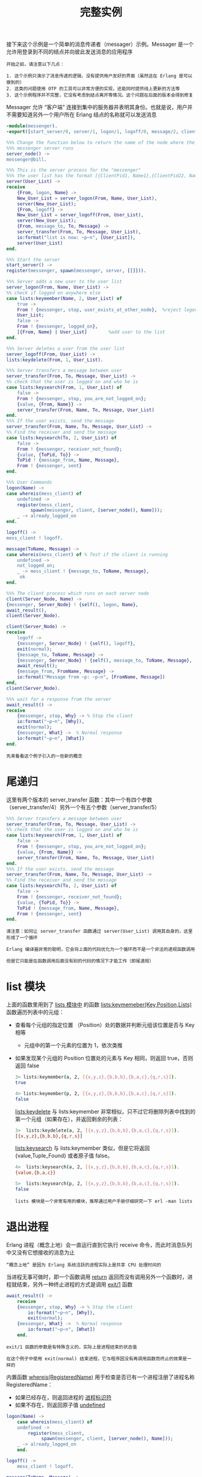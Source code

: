 #+TITLE: 完整实例
#+HTML_HEAD: <link rel="stylesheet" type="text/css" href="../css/main.css" />
#+HTML_LINK_UP: distribution.html   
#+HTML_LINK_HOME: concurrency.html
#+OPTIONS: num:nil timestamp:nil ^:nil

接下来这个示例是一个简单的消息传递者（messager）示例。Messager 是一个允许用登录到不同的结点并向彼此发送消息的应用程序

#+begin_example
  开始之前，请注意以下几点：

  1. 这个示例只演示了消息传递的逻辑，没有提供用户友好的界面（虽然这在 Erlang 是可以做到的）
  2. 这类的问题使用 OTP 的工具可以非常方便的实现，还能同时提供线上更新的方法等
  3. 这个示例程序并不完整，它没有考虑到结点离开等情况。这个问题在后面的版本会得到修复
#+end_example

Messager 允许 “客户端” 连接到集中的服务器并表明其身份。也就是说，用户并不需要知道另外一个用户所在 Erlang 结点的名称就可以发送消息
#+begin_src erlang 
    -module(messenger).
    -export([start_server/0, server/1, logon/1, logoff/0, message/2, client/2]).

    %%% Change the function below to return the name of the node where the
    %%% messenger server runs
    server_node() ->
	messenger@bill.

    %%% This is the server process for the "messenger"
    %%% the user list has the format [{ClientPid1, Name1},{ClientPid22, Name2},...]
    server(User_List) ->
	receive
	    {From, logon, Name} ->
		New_User_List = server_logon(From, Name, User_List),
		server(New_User_List);
	    {From, logoff} ->
		New_User_List = server_logoff(From, User_List),
		server(New_User_List);
	    {From, message_to, To, Message} ->
		server_transfer(From, To, Message, User_List),
		io:format("list is now: ~p~n", [User_List]),
		server(User_List)
	end.

    %%% Start the server
    start_server() ->
	register(messenger, spawn(messenger, server, [[]])).

    %%% Server adds a new user to the user list
    server_logon(From, Name, User_List) ->
	%% check if logged on anywhere else
	case lists:keymember(Name, 2, User_List) of
	    true ->
		From ! {messenger, stop, user_exists_at_other_node},  %reject logon
		User_List;
	    false ->
		From ! {messenger, logged_on},
		[{From, Name} | User_List]        %add user to the list
	end.

    %%% Server deletes a user from the user list
    server_logoff(From, User_List) ->
	lists:keydelete(From, 1, User_List).

    %%% Server transfers a message between user
    server_transfer(From, To, Message, User_List) ->
	%% check that the user is logged on and who he is
	case lists:keysearch(From, 1, User_List) of
	    false ->
		From ! {messenger, stop, you_are_not_logged_on};
	    {value, {From, Name}} ->
		server_transfer(From, Name, To, Message, User_List)
	end.
    %%% If the user exists, send the message
    server_transfer(From, Name, To, Message, User_List) ->
	%% Find the receiver and send the message
	case lists:keysearch(To, 2, User_List) of
	    false ->
		From ! {messenger, receiver_not_found};
	    {value, {ToPid, To}} ->
		ToPid ! {message_from, Name, Message}, 
		From ! {messenger, sent} 
	end.

    %%% User Commands
    logon(Name) ->
	case whereis(mess_client) of 
	    undefined ->
		register(mess_client, 
			 spawn(messenger, client, [server_node(), Name]));
	    _ -> already_logged_on
	end.

    logoff() ->
	mess_client ! logoff.

    message(ToName, Message) ->
	case whereis(mess_client) of % Test if the client is running
	    undefined ->
		not_logged_on;
	    _ -> mess_client ! {message_to, ToName, Message},
		 ok
	end.

    %%% The client process which runs on each server node
    client(Server_Node, Name) ->
	{messenger, Server_Node} ! {self(), logon, Name},
	await_result(),
	client(Server_Node).

    client(Server_Node) ->
	receive
	    logoff ->
		{messenger, Server_Node} ! {self(), logoff},
		exit(normal);
	    {message_to, ToName, Message} ->
		{messenger, Server_Node} ! {self(), message_to, ToName, Message},
		await_result();
	    {message_from, FromName, Message} ->
		io:format("Message from ~p: ~p~n", [FromName, Message])
	end,
	client(Server_Node).

    %%% wait for a response from the server
    await_result() ->
	receive
	    {messenger, stop, Why} -> % Stop the client 
		io:format("~p~n", [Why]),
		exit(normal);
	    {messenger, What} ->  % Normal response
		io:format("~p~n", [What])
	end.
#+end_src

#+begin_example
  先来看看这个例子引入的一些新的概念
#+end_example

* 尾递归
  这里有两个版本的 server_transfer 函数：其中一个有四个参数（server_transfer/4）另外一个有五个参数（server_transfer/5）

  #+begin_src erlang 
      %%% Server transfers a message between user
      server_transfer(From, To, Message, User_List) ->
	  %% check that the user is logged on and who he is
	  case lists:keysearch(From, 1, User_List) of
	      false ->
		  From ! {messenger, stop, you_are_not_logged_on};
	      {value, {From, Name}} ->
		  server_transfer(From, Name, To, Message, User_List)
	  end.
      %%% If the user exists, send the message
      server_transfer(From, Name, To, Message, User_List) ->
	  %% Find the receiver and send the message
	  case lists:keysearch(To, 2, User_List) of
	      false ->
		  From ! {messenger, receiver_not_found};
	      {value, {ToPid, To}} ->
		  ToPid ! {message_from, Name, Message}, 
		  From ! {messenger, sent} 
	  end.
  #+end_src

  #+begin_example
    请注意：如何让 server_transfer 函数通过 server(User_List) 调用其自身的，这里形成了一个循环

    Erlang 编译器非常的聪明，它会将上面的代码优化为一个循环而不是一个非法的递规函数调用

    但是它只能是在函数调用后面没有别的代码的情况下才能工作（即尾递规）
  #+end_example

* list 模块
  上面的函数里用到了 _lists 模块中_ 的函数 _lists:keymemeber(Key,Position,Lists)_  函数遍历列表中的元组：
  + 查看每个元组的指定位置 （Position）处的数据并判断元组该位置是否与 Key 相等
    + 元组中的第一个元素的位置为 1，依次类推
  + 如果发现某个元组的 Position 位置处的元素与 Key 相同，则返回 true，否则返回 false

    #+begin_src sh 
    3> lists:keymember(a, 2, [{x,y,z},{b,b,b},{b,a,c},{q,r,s}]).
    true

    4> lists:keymember(p, 2, [{x,y,z},{b,b,b},{b,a,c},{q,r,s}]).
    false
    #+end_src

    _lists:keydelete_ 与 lists:keymember 非常相似，只不过它将删除列表中找到的第一个元组（如果存在），并返回剩余的列表：
    #+begin_src sh 
  3>  lists:keydelete(a, 2, [{x,y,z},{b,b,b},{b,a,c},{q,r,s}]). 
  [{x,y,z},{b,b,b},{q,r,s}]
    #+end_src

    _lists:keysearch_ 与 lists:keymember 类似，但是它将返回 {value,Tuple_Found} 或者原子值 false。

    #+begin_src sh 
    4>  lists:keysearch(a, 2, [{x,y,z},{b,b,b},{b,a,c},{q,r,s}]). 
    {value,{b,a,c}}

    5>  lists:keysearch(p, 2, [{x,y,z},{b,b,b},{b,a,c},{q,r,s}]). 
    false
    #+end_src

    #+begin_example
      lists 模块是一个非常有用的模块，推荐通过用户手册仔细研究一下 erl -man lists 
    #+end_example

* 退出进程
  Erlang 进程（概念上地）会一直运行直到它执行 receive 命令，而此时消息队列中又没有它想接收的消息为止
  #+begin_example
  “概念上地” 是因为 Erlang 系统活跃的进程实际上是共享 CPU 处理时间的
  #+end_example

  当进程无事可做时，即一个函数调用 _return_ 返回而没有调用另外一个函数时，进程就结束，另外一种终止进程的方式是调用 _exit/1_ 函数

  #+begin_src erlang 
  await_result() ->
      receive
	  {messenger, stop, Why} -> % Stop the client 
	      io:format("~p~n", [Why]),
	      exit(normal);
	  {messenger, What} ->  % Normal response
	      io:format("~p~n", [What])
      end.
  #+end_src

  #+begin_example
    exit/1 函数的参数是有特殊含义的，实际上是进程结束的状态值

    在这个例子中使用 exit(normal) 结束进程，它与程序因没有再调用函数而终止的效果是一样的
  #+end_example

  内置函数 _whereis(RegisteredName)_ 用于检查是否已有一个进程注册了进程名称 RegisteredName：
  + 如果已经存在，则返回进程的 _进程标识符_ 
  + 如果不存在，则返回原子值 _undefined_ 

  #+begin_src erlang 
  logon(Name) ->
      case whereis(mess_client) of 
	  undefined ->
	      register(mess_client, 
		       spawn(messenger, client, [server_node(), Name]));
	  _ -> already_logged_on
      end.

  logoff() ->
      mess_client ! logoff.

  message(ToName, Message) ->
      case whereis(mess_client) of % Test if the client is running
	  undefined ->
	      not_logged_on;
	  _ -> mess_client ! {message_to, ToName, Message},
	       ok
  end.
  #+end_src

  #+begin_example
    到这儿，应该已经可以看懂 messager 模块的大部分代码了
  #+end_example

* 测试 
  在使用本示例程序之前，需要：
  1. 配置 server_node() 函数
  2. 将编译后的代码（messager.beam）拷贝到每一个你启动了 Erlang 的计算机上。

  #+begin_example
    这接下来的例子中，将在四台不同的计算上启动了 Erlang 结点

    如果网络没有那么多的计算机，也可以在同一台计算机上启动多个结点

    我在本地测试时启动的四个结点分别为：messager@gentoo，c1@raspberrypi，c2@thinkpad，c3@gentoo 
  #+end_example


  首先在 meesager@gentoo 上启动服务器程序：

  #+begin_src sh 
  $ erl -sname messenger  
  Erlang/OTP 23 [erts-11.1.5] [source] [64-bit] [smp:4:4] [ds:4:4:10] [async-threads:1] [hipe]

  Eshell V11.1.5  (abort with ^G)
  (messenger@gentoo)1> messenger:start_server(). 
  true
  (messenger@gentoo)2> 
  #+end_src

  接下来用 peter 是在 c1@raspberrypi 登录：

  #+begin_src sh 
  $ erl -sname c1 
  Erlang/OTP 21 [erts-10.2.4] [source] [smp:4:4] [ds:4:4:10] [async-threads:1]

  Eshell V10.2.4  (abort with ^G)
  (c1@raspberrypi)1>  messenger:logon(peter). 
  true
  logged_on          
  #+end_src

  然后 fred 在 c2@thinkpad 上登录： 

  #+begin_src sh 
  $ erl -sname c2 
  Erlang/OTP 22 [erts-10.6.4] [source] [64-bit] [smp:12:12] [ds:12:12:10] [async-threads:1]

  Eshell V10.6.4  (abort with ^G)
  (c2@thinkpad)1> messenger:logon(fred). 
  true
  logged_on       
  #+end_src

  最后 james 在 c3@gentoo 上登录：

  #+begin_src sh 
  $ erl -sname c3 
  Erlang/OTP 23 [erts-11.1.5] [source] [64-bit] [smp:4:4] [ds:4:4:10] [async-threads:1] [hipe]

  Eshell V11.1.5  (abort with ^G)
  (c3@gentoo)1> messenger:logon(james). 
  true
  logged_on     
  #+end_src

  现在，Peter 就可以向 Fred 发送消息了：

  #+begin_src sh 
  (c1@raspberrypi)2> messenger:message(fred, "hello"). 
  ok
  (c1@raspberrypi)3> 
  sent  
  #+end_src
  Fred 收到消息：

  #+begin_src sh 
  Message from peter: "hello"
  (c2@thinkpad)2> 
  #+end_src

  在 messenger@gentoo 主服务器上可以看到： 

  #+begin_src sh 
  (messenger@gentoo)2>
  list is now: [{<9162.89.0>,james},{<9160.86.0>,fred},{<9158.85.0>,peter}]
  #+end_src

  #+begin_example
    这说明消息是先发送给 messenger进程，然后再转发给 Fred 的 
  #+end_example


  Fred 回复一个消息给 Peter ： 

  #+begin_src sh 
  (c2@thinkpad)2> messenger:message(peter, "go away, I'm busy"). 
  ok
  (c2@thinkpad)3> 
  sent            
  #+end_src

  Peter 结点上显示：

  #+begin_src sh 
  Message from fred: "go away, I'm busy"
  (c1@raspberrypi)3> 
  #+end_src

  同样在服务器节点上再次打印了一遍用户列表：

  #+begin_src sh 
  (messenger@gentoo)2>
  list is now: [{<9162.89.0>,james},{<9160.86.0>,fred},{<9158.85.0>,peter}]
  list is now: [{<9162.89.0>,james},{<9160.86.0>,fred},{<9158.85.0>,peter}]
  #+end_src

  现在 Fred 登出服务器：

  #+begin_src sh 
  (c2@thinkpad)3>  messenger:logoff(). 
  logoff
  #+end_src

  随后，James 再向 Fred 发送消息时，则出现下面的情况：

  #+begin_src sh 
  (c1@raspberrypi)3> messenger:message(fred, "peter doesn't like you"). 
  ok
  (c1@raspberrypi)4> 
  receiver_not_found 
  #+end_src

  #+begin_example
  因为 Fred 已经离开，所以发送消息失败
  #+end_example

  messenger@gentoo结点上再次打印的用户列表上也可以看到：

  #+begin_src sh 
  list is now: [{<9162.89.0>,james},{<9158.85.0>,peter}]
  #+end_src

* 详细分析

  #+begin_example
    在上面的例子里有4个Erlang 结点： messenger@gentoo, c1@raspberrypi, c2@thinkpad, c3@gentoo

    其中 messenger@gentoo 上手动启动了进程 messenger

    而peter 在 c1@raspberrypi，fred 在 c2@thinkpad，james 在 c3@gentoo 上分别登录

    每次登录都会使得在 c1@raspberrypi, c2@thinkpad, c3@gentoo 结点上各自运行一个进程 mess_client 
  #+end_example
  当Peter 在调用 “message” 发送消息时：

  #+begin_src erlang 
  messenger:message(fred, "hello")
  #+end_src

  首先检查用户自身是否在系统中运行（是否可以查找到 mess_client 进程）：

  #+begin_src erlang 
  whereis(mess_client) 
  #+end_src

  如果用户存在则将消息发送给 mess_client：

  #+begin_src erlang 
  mess_client ! {message_to, fred, "hello"}
  #+end_src

  客户端通过下面的代码将消息发送到服务器：

  #+begin_src erlang 
  {messenger, messenger@gentoo} ! {self(), message_to, fred, "hello"},
  #+end_src

  然后等待服务器的回复。 服务器收到消息后将调用：

  #+begin_src erlang 
  server_transfer(<9158.85.0>, fred, "hello", [{<9162.89.0>,james},{<9160.86.0>,fred},{<9158.85.0>,peter}]), 
  #+end_src

  接下来，用下面的代码检查进程标识符 From 是否在 User_Lists 列表中：

  #+begin_src erlang 
    lists:keysearch(<9158.85.0>, 1, [{<9162.89.0>,james},{<9160.86.0>,fred},{<9158.85.0>,peter}])   
  #+end_src

  #+begin_example
    如果 keysearch 返回原子值 false ，则出现的某种错误，服务将返回如下消息：

    From ! {messenger, stop, you_are_not_logged_on}

    client 收到这个消息后，则执行 exit(normal) 然后终止程序
  #+end_example
  
  这里 keysearch 返回的是 {value,{<9158.85.0>, peter}} ，则可以确定该用户已经登录，并其名字（peter）存储在变量 Name 中 

  #+begin_src erlang 
  server_transfer(<9158.85.0>, peter, fred, "hello", [{<9162.89.0>,james},{<9160.86.0>,fred},{<9158.85.0>,peter}])
  #+end_src

  #+begin_example
    注意：这次是函数 server_transfer/5，与刚才的 server_transfer/4 不是同一个函数
  #+end_example

  还会再次调用 keysearch 函数用于在 User_List 中查找与 fred 对应的进程标识符：
  #+begin_src erlang 
  lists:keysearch(fred, 2, [{<9162.89.0>,james},{<9160.86.0>,fred},{<9158.85.0>,peter}])
  #+end_src

  这里用到了参数 2，因为要查找的是元组中的第二个元素

  #+begin_example
    如果返回的是原子值 false，则说明 fred 已经登出，服务器将向发送消息的进程发送如下消息：

    {<9158.85.0>,peter} ! {messenger, receiver_not_found};

    peter 就会收到该消息 receiver_not_found 
  #+end_example

  这次 keysearch 返回值为： {value, {<9160.86.0>, fred}} 。所以将下面的消息发送给 fred 客户端：

  #+begin_src erlang 
  <9160.86.0> ! {message_from, peter, "hello"}, 
  #+end_src
  而如下的消息会发送给 peter 的客户端：

  #+begin_src erlang 
  <9158.85.0> ! {messenger, sent} 
  #+end_src

  fred 客户端收到消息后将其输出：
  #+begin_src erlang 
  {message_from, peter, "hello"} ->
      io:format("Message from ~p: ~p~n", [peter, "hello"])
  #+end_src

  peter 客户端在 await_result 函数中收到回复的消息：

  #+begin_src erlang 
  {messenger, sent} ->  % Normal response
      io:format("~p~n", [sent])
  #+end_src


